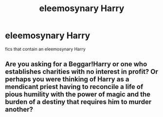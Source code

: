 #+TITLE: eleemosynary Harry

* eleemosynary Harry
:PROPERTIES:
:Score: 2
:DateUnix: 1480614868.0
:DateShort: 2016-Dec-01
:FlairText: Request
:END:
fics that contain an eleemosynary Harry


** Are you asking for a Beggar!Harry or one who establishes charities with no interest in profit? Or perhaps you were thinking of Harry as a mendicant priest having to reconcile a life of pious humility with the power of magic and the burden of a destiny that requires him to murder another?
:PROPERTIES:
:Author: wordhammer
:Score: 1
:DateUnix: 1480790700.0
:DateShort: 2016-Dec-03
:END:
